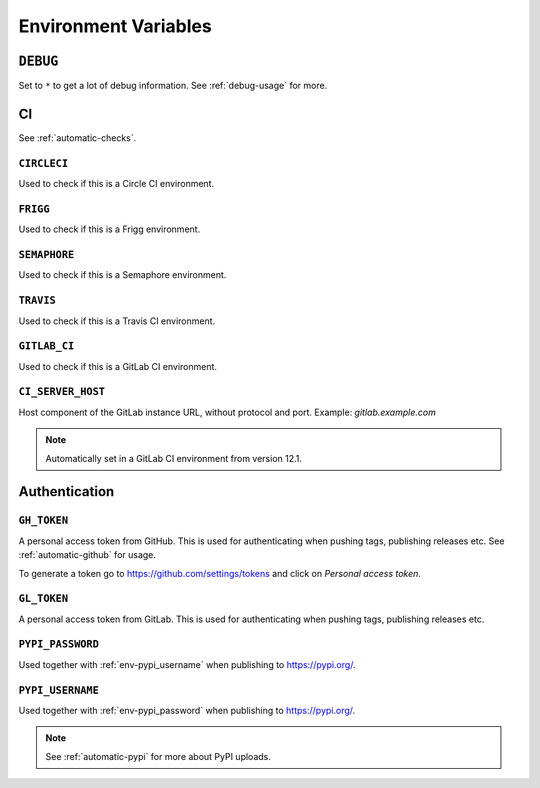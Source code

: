 .. _envvars:

Environment Variables
*********************

.. _env-debug:

``DEBUG``
=========
Set to ``*`` to get a lot of debug information.
See :ref:`debug-usage` for more.


CI
==

See :ref:`automatic-checks`.

.. _env-circleci:

``CIRCLECI``
------------
Used to check if this is a Circle CI environment.

.. _env-frigg:

``FRIGG``
---------
Used to check if this is a Frigg environment.

.. _env-semaphore:

``SEMAPHORE``
-------------
Used to check if this is a Semaphore environment.

.. _env-travis:

``TRAVIS``
----------
Used to check if this is a Travis CI environment.

.. _env-gitlab_ci:

``GITLAB_CI``
-------------
Used to check if this is a GitLab CI environment.

``CI_SERVER_HOST``
------------------
Host component of the GitLab instance URL, without protocol and port.
Example: `gitlab.example.com`

.. note::
  Automatically set in a GitLab CI environment from version 12.1.


Authentication
==============

.. _env-gh_token:

``GH_TOKEN``
------------
A personal access token from GitHub. This is used for authenticating
when pushing tags, publishing releases etc. See :ref:`automatic-github` for
usage.

To generate a token go to https://github.com/settings/tokens
and click on *Personal access token*.

.. _env-gl_token:

``GL_TOKEN``
------------
A personal access token from GitLab. This is used for authenticating
when pushing tags, publishing releases etc.

.. _env-pypi_password:

``PYPI_PASSWORD``
-----------------
Used together with :ref:`env-pypi_username` when publishing to https://pypi.org/.

.. _env-pypi_username:

``PYPI_USERNAME``
-----------------
Used together with :ref:`env-pypi_password` when publishing to https://pypi.org/.

.. note::
  See :ref:`automatic-pypi` for more about PyPI uploads.
